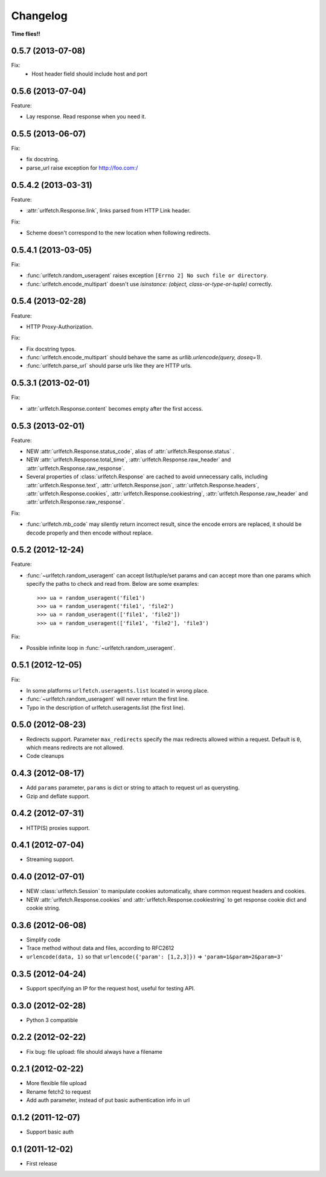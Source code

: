 Changelog
===========

**Time flies!!**

0.5.7 (2013-07-08)
++++++++++++++++++++

Fix:
    * Host header field should include host and port

0.5.6 (2013-07-04)
++++++++++++++++++++

Feature:

* Lay response. Read response when you need it.

0.5.5 (2013-06-07)
++++++++++++++++++++

Fix:

* fix docstring.
* parse_url raise exception for http://foo.com:/

0.5.4.2 (2013-03-31)
++++++++++++++++++++

Feature: 

* :attr:`urlfetch.Response.link`, links parsed from HTTP Link header.

Fix:

* Scheme doesn't correspond to the new location when following redirects.


0.5.4.1 (2013-03-05)
++++++++++++++++++++

Fix:

* :func:`urlfetch.random_useragent` raises exception ``[Errno 2] No such file or directory``.
* :func:`urlfetch.encode_multipart` doesn't use `isinstance: (object, class-or-type-or-tuple)` correctly.


0.5.4 (2013-02-28)
++++++++++++++++++++

Feature:

* HTTP Proxy-Authorization.

Fix:

* Fix docstring typos.
* :func:`urlfetch.encode_multipart` should behave the same as `urllib.urlencode(query, doseq=1)`.
* :func:`urlfetch.parse_url` should parse urls like they are HTTP urls.


0.5.3.1 (2013-02-01)
++++++++++++++++++++++

Fix:

*  :attr:`urlfetch.Response.content` becomes empty after the first access.

0.5.3 (2013-02-01)
+++++++++++++++++++

Feature:

* NEW :attr:`urlfetch.Response.status_code`, alias of :attr:`urlfetch.Response.status` .
* NEW :attr:`urlfetch.Response.total_time`, :attr:`urlfetch.Response.raw_header` and :attr:`urlfetch.Response.raw_response`.
* Several properties of :class:`urlfetch.Response` are cached to avoid unnecessary calls, including :attr:`urlfetch.Response.text`, :attr:`urlfetch.Response.json`, :attr:`urlfetch.Response.headers`, :attr:`urlfetch.Response.cookies`, :attr:`urlfetch.Response.cookiestring`, :attr:`urlfetch.Response.raw_header` and :attr:`urlfetch.Response.raw_response`.

Fix:

* :func:`urlfetch.mb_code` may silently return incorrect result, since the encode errors are replaced, it should be decode properly and then encode without replace.


0.5.2 (2012-12-24)
+++++++++++++++++++

Feature:

* :func:`~urlfetch.random_useragent` can accept list/tuple/set params and can accept more than one params which specify the paths to check and read from. Below are some examples::
    
    >>> ua = random_useragent('file1')
    >>> ua = random_useragent('file1', 'file2')
    >>> ua = random_useragent(['file1', 'file2'])
    >>> ua = random_useragent(['file1', 'file2'], 'file3')

Fix:

* Possible infinite loop in :func:`~urlfetch.random_useragent`.

0.5.1 (2012-12-05)
+++++++++++++++++++

Fix:

* In some platforms ``urlfetch.useragents.list`` located in wrong place.
* :func:`~urlfetch.random_useragent` will never return the first line.
* Typo in the description of urlfetch.useragents.list (the first line). 

0.5.0 (2012-08-23)
+++++++++++++++++++

* Redirects support. Parameter ``max_redirects`` specify the max redirects allowed within a request. Default is ``0``, which means redirects are not allowed.
* Code cleanups

0.4.3 (2012-08-17)
+++++++++++++++++++

* Add ``params`` parameter, ``params`` is dict or string to attach to request url as querysting.
* Gzip and deflate support.

0.4.2 (2012-07-31)
+++++++++++++++++++

* HTTP(S) proxies support.

0.4.1 (2012-07-04)
+++++++++++++++++++

* Streaming support.

0.4.0 (2012-07-01)
+++++++++++++++++++

* NEW :class:`urlfetch.Session` to manipulate cookies automatically, share common request headers and cookies.
* NEW :attr:`urlfetch.Response.cookies` and :attr:`urlfetch.Response.cookiestring` to get response cookie dict and cookie string.

0.3.6 (2012-06-08)
+++++++++++++++++++

* Simplify code
* Trace method without data and files, according to RFC2612
* ``urlencode(data, 1)`` so that ``urlencode({'param': [1,2,3]})`` => ``'param=1&param=2&param=3'``

0.3.5 (2012-04-24)
+++++++++++++++++++

* Support specifying an IP for the request host, useful for testing API.

0.3.0 (2012-02-28)
+++++++++++++++++++

* Python 3 compatible

0.2.2 (2012-02-22)
+++++++++++++++++++
* Fix bug: file upload: file should always have a filename

0.2.1 (2012-02-22) 
+++++++++++++++++++

* More flexible file upload
* Rename fetch2 to request
* Add auth parameter, instead of put basic authentication info in url

0.1.2 (2011-12-07)
+++++++++++++++++++

* Support basic auth

0.1 (2011-12-02)
+++++++++++++++++++

* First release
